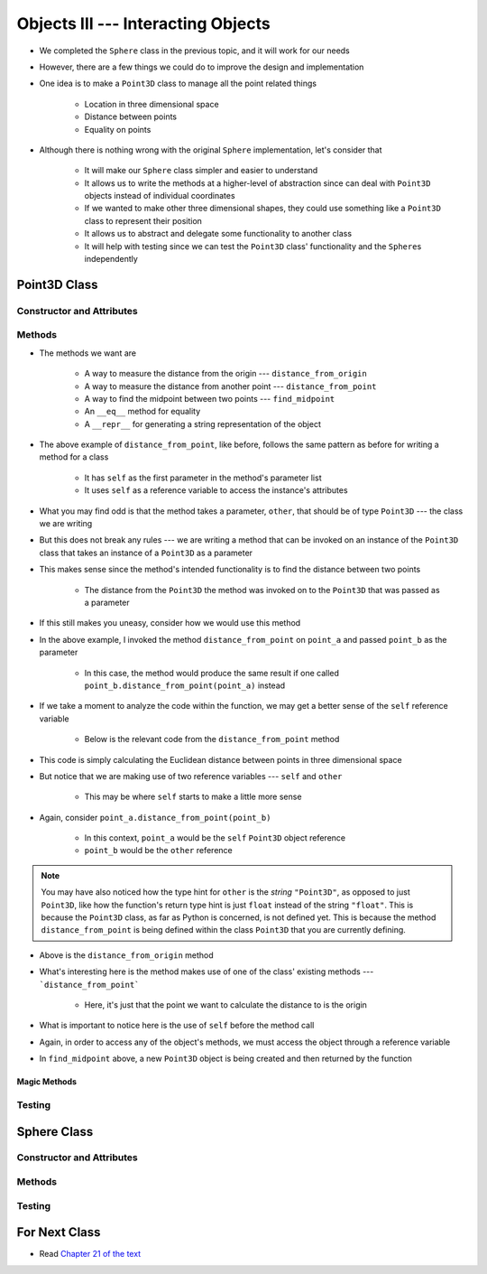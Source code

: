 ***********************************
Objects III --- Interacting Objects
***********************************

* We completed the ``Sphere`` class in the previous topic, and it will work for our needs
* However, there are a few things we could do to improve the design and implementation
* One idea is to make a ``Point3D`` class to manage all the point related things

    * Location in three dimensional space
    * Distance between points
    * Equality on points

* Although there is nothing wrong with the original ``Sphere`` implementation, let's consider that

    * It will make our ``Sphere`` class simpler and easier to understand
    * It allows us to write the methods at a higher-level of abstraction since can deal with ``Point3D`` objects instead of individual coordinates
    * If we wanted to make other three dimensional shapes, they could use something like a ``Point3D`` class to represent their position
    * It allows us to abstract and delegate some functionality to another class
    * It will help with testing since we can test the ``Point3D`` class' functionality and the ``Sphere``\s independently


Point3D Class
=============


Constructor and Attributes
--------------------------


Methods
-------

* The methods we want are

    * A way to measure the distance from the origin --- ``distance_from_origin``
    * A way to measure the distance from another point  --- ``distance_from_point``
    * A way to find the midpoint between two points --- ``find_midpoint``
    * An ``__eq__`` method for equality
    * A ``__repr__`` for generating a string representation of the object

.. code-block:: python
    :linenos:

    class Point3D:

        # init and/or other methods not shown for brevity

        def distance_from_point(self, other: "Point3D") -> float:
            """
            Calculate the Euclidean distance from this Point3D (self) and the Point3D passed as a parameter.

            :param other: A Point3D to find the the Euclidean distance to from the self Point3D
            :type other: Point3D
            :return: The Euclidean distance between the self Point3D and the parameter Point3D other
            :rtype: float
            """
            return math.sqrt((self.x - other.x) ** 2 + (self.y - other.y) ** 2 + (self.z - other.z) ** 2)


* The above example of ``distance_from_point``, like before, follows the same pattern as before for writing a method for a class

    * It has ``self`` as the first parameter in the method's parameter list
    * It uses ``self`` as a reference variable to access the instance's attributes

* What you may find odd is that the method takes a parameter, ``other``, that should be of type ``Point3D`` --- the class we are writing
* But this does not break any rules --- we are writing a method that can be invoked on an instance of the ``Point3D`` class that takes an instance of a ``Point3D`` as a parameter
* This makes sense since the method's intended functionality is to find the distance between two points

    * The distance from the ``Point3D`` the method was invoked on to the ``Point3D`` that was passed as a parameter

* If this still makes you uneasy, consider how we would use this method

.. code-block:: python
    :linenos:

    point_a = Point3D(1, 1, 1)
    point_b = Point3D(2, 2, 2)
    distance = point_a.distance_from_point(point_b)
    print(distance)                                     # Results in 1.732051


* In the above example, I invoked the method ``distance_from_point`` on ``point_a`` and passed ``point_b`` as the parameter

    * In this case, the method would produce the same result if one called ``point_b.distance_from_point(point_a)`` instead

* If we take a moment to analyze the code within the function, we may get a better sense of the ``self`` reference variable

    * Below is the relevant code from the ``distance_from_point`` method

.. code-block:: python
    :linenos:

    def distance_from_point(self, other: "Point3D") -> float:
        math.sqrt((self.x - other.x) ** 2 + (self.y - other.y) ** 2 + (self.z - other.z) ** 2)


* This code is simply calculating the Euclidean distance between points in three dimensional space
* But notice that we are making use of two reference variables --- ``self`` and ``other``

    * This may be where ``self`` starts to make a little more sense

* Again, consider ``point_a.distance_from_point(point_b)``

    * In this context, ``point_a`` would be the ``self`` ``Point3D`` object reference
    * ``point_b`` would be the ``other`` reference

.. note::

    You may have also noticed how the type hint for ``other`` is the *string* ``"Point3D"``, as opposed to just
    ``Point3D``, like how the function's return type hint is just ``float`` instead of the string ``"float"``.  This is
    because the ``Point3D`` class, as far as Python is concerned, is not defined yet. This is because the method
    ``distance_from_point`` is being defined within the class ``Point3D`` that you are currently defining.


.. code-block:: python
    :linenos:

    class Point3D:

        # init and/or other methods not shown for brevity

        def distance_from_origin(self) -> float:
            """
            Calculate the Euclidean distance from this Point3D (self) and the origin (0, 0, 0).

            :return: The Euclidean distance from the self Point3D and the origin
            :rtype: float
            """
            return self.distance_from_point(Point3D(0, 0, 0))


* Above is the ``distance_from_origin`` method
* What's interesting here is the method makes use of one of the class' existing methods --- ```distance_from_point```

    * Here, it's just that the point we want to calculate the distance to is the origin

* What is important to notice here is the use of ``self`` before the method call
* Again, in order to access any of the object's methods, we must access the object through a reference variable

.. code-block:: python
    :linenos:

    class Point3D:

        # init and/or other methods not shown for brevity

        def find_midpoint(self, other: "Point3D") -> "Point3D":
            """
            Return a new Point3D that is the midpoint between this Point3D (self) and the Point3D passed as a parameter.

            :param other: A Point3D to find the the midpoint to from the self Point3D
            :type other: Point3D
            :return: A Point3D at the midpoint between the self Point3D and the parameter Point3D other
            :rtype: Point3D
            """
            midpoint_x = (self.x - other.x) / 2 + other.x
            midpoint_y = (self.y - other.y) / 2 + other.y
            midpoint_z = (self.z - other.z) / 2 + other.z
            return Point3D(midpoint_x, midpoint_y, midpoint_z)


* In ``find_midpoint`` above, a new ``Point3D`` object is being created and then returned by the function


Magic Methods
^^^^^^^^^^^^^



Testing
-------



Sphere Class
============


Constructor and Attributes
--------------------------


Methods
-------



Testing
-------



For Next Class
==============

* Read `Chapter 21 of the text <http://openbookproject.net/thinkcs/python/english3e/even_more_oop.html>`_